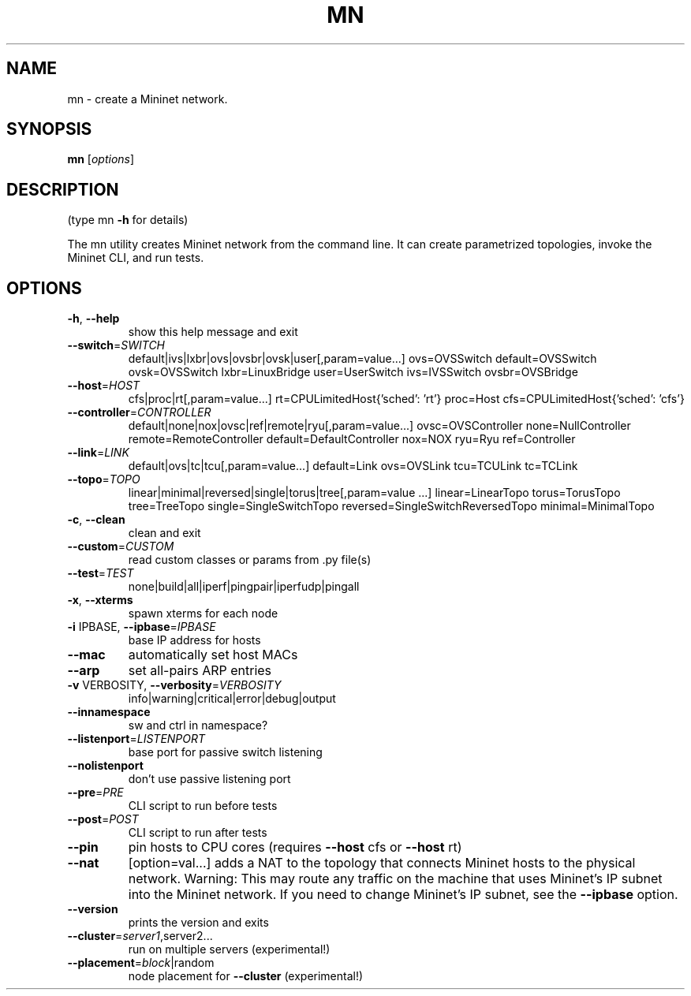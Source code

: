 .\" DO NOT MODIFY THIS FILE!  It was generated by help2man 1.47.3.
.TH MN "1" "March 2018" "mn 2.3.0d1" "User Commands"
.SH NAME
mn \- create a Mininet network.
.SH SYNOPSIS
.B mn
[\fI\,options\/\fR]
.SH DESCRIPTION
(type mn \fB\-h\fR for details)
.PP
The mn utility creates Mininet network from the command line. It can create
parametrized topologies, invoke the Mininet CLI, and run tests.
.SH OPTIONS
.TP
\fB\-h\fR, \fB\-\-help\fR
show this help message and exit
.TP
\fB\-\-switch\fR=\fI\,SWITCH\/\fR
default|ivs|lxbr|ovs|ovsbr|ovsk|user[,param=value...]
ovs=OVSSwitch default=OVSSwitch ovsk=OVSSwitch
lxbr=LinuxBridge user=UserSwitch ivs=IVSSwitch
ovsbr=OVSBridge
.TP
\fB\-\-host\fR=\fI\,HOST\/\fR
cfs|proc|rt[,param=value...]
rt=CPULimitedHost{'sched': 'rt'} proc=Host
cfs=CPULimitedHost{'sched': 'cfs'}
.TP
\fB\-\-controller\fR=\fI\,CONTROLLER\/\fR
default|none|nox|ovsc|ref|remote|ryu[,param=value...]
ovsc=OVSController none=NullController
remote=RemoteController default=DefaultController
nox=NOX ryu=Ryu ref=Controller
.TP
\fB\-\-link\fR=\fI\,LINK\/\fR
default|ovs|tc|tcu[,param=value...] default=Link
ovs=OVSLink tcu=TCULink tc=TCLink
.TP
\fB\-\-topo\fR=\fI\,TOPO\/\fR
linear|minimal|reversed|single|torus|tree[,param=value
\&...] linear=LinearTopo torus=TorusTopo tree=TreeTopo
single=SingleSwitchTopo
reversed=SingleSwitchReversedTopo minimal=MinimalTopo
.TP
\fB\-c\fR, \fB\-\-clean\fR
clean and exit
.TP
\fB\-\-custom\fR=\fI\,CUSTOM\/\fR
read custom classes or params from .py file(s)
.TP
\fB\-\-test\fR=\fI\,TEST\/\fR
none|build|all|iperf|pingpair|iperfudp|pingall
.TP
\fB\-x\fR, \fB\-\-xterms\fR
spawn xterms for each node
.TP
\fB\-i\fR IPBASE, \fB\-\-ipbase\fR=\fI\,IPBASE\/\fR
base IP address for hosts
.TP
\fB\-\-mac\fR
automatically set host MACs
.TP
\fB\-\-arp\fR
set all\-pairs ARP entries
.TP
\fB\-v\fR VERBOSITY, \fB\-\-verbosity\fR=\fI\,VERBOSITY\/\fR
info|warning|critical|error|debug|output
.TP
\fB\-\-innamespace\fR
sw and ctrl in namespace?
.TP
\fB\-\-listenport\fR=\fI\,LISTENPORT\/\fR
base port for passive switch listening
.TP
\fB\-\-nolistenport\fR
don't use passive listening port
.TP
\fB\-\-pre\fR=\fI\,PRE\/\fR
CLI script to run before tests
.TP
\fB\-\-post\fR=\fI\,POST\/\fR
CLI script to run after tests
.TP
\fB\-\-pin\fR
pin hosts to CPU cores (requires \fB\-\-host\fR cfs or \fB\-\-host\fR
rt)
.TP
\fB\-\-nat\fR
[option=val...] adds a NAT to the topology that
connects Mininet hosts to the physical network.
Warning: This may route any traffic on the machine
that uses Mininet's IP subnet into the Mininet
network. If you need to change Mininet's IP subnet,
see the \fB\-\-ipbase\fR option.
.TP
\fB\-\-version\fR
prints the version and exits
.TP
\fB\-\-cluster\fR=\fI\,server1\/\fR,server2...
run on multiple servers (experimental!)
.TP
\fB\-\-placement\fR=\fI\,block\/\fR|random
node placement for \fB\-\-cluster\fR (experimental!)

